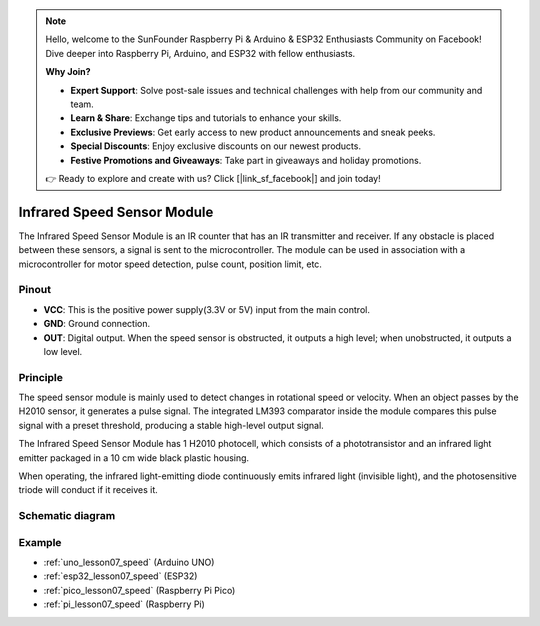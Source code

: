 .. note::

    Hello, welcome to the SunFounder Raspberry Pi & Arduino & ESP32 Enthusiasts Community on Facebook! Dive deeper into Raspberry Pi, Arduino, and ESP32 with fellow enthusiasts.

    **Why Join?**

    - **Expert Support**: Solve post-sale issues and technical challenges with help from our community and team.
    - **Learn & Share**: Exchange tips and tutorials to enhance your skills.
    - **Exclusive Previews**: Get early access to new product announcements and sneak peeks.
    - **Special Discounts**: Enjoy exclusive discounts on our newest products.
    - **Festive Promotions and Giveaways**: Take part in giveaways and holiday promotions.

    👉 Ready to explore and create with us? Click [|link_sf_facebook|] and join today!

.. _cpn_speed:

Infrared Speed Sensor Module
=====================================

.. image:: img/07_speed_sensor_module.png
    :width: 300
    :align: center


The Infrared Speed Sensor Module is an IR counter that has an IR transmitter and receiver. If any obstacle is placed between these sensors, a signal is sent to the microcontroller. The module can be used in association with a microcontroller for motor speed detection, pulse count, position limit, etc.

Pinout
---------------------------
* **VCC**: This is the positive power supply(3.3V or 5V) input from the main control.
* **GND**: Ground connection.
* **OUT**: Digital output. When the speed sensor is obstructed, it outputs a high level; when unobstructed, it outputs a low level.

Principle
---------------------------

The speed sensor module is mainly used to detect changes in rotational speed or velocity. When an object passes by the H2010 sensor, it generates a pulse signal. The integrated LM393 comparator inside the module compares this pulse signal with a preset threshold, producing a stable high-level output signal.

The Infrared Speed Sensor Module has 1 H2010 photocell, which consists of a phototransistor and an infrared light emitter packaged in a 10 cm wide black plastic housing.

.. image:: img/07_speed_sensor_module_2.png
    :width: 200
    :align: center

When operating, the infrared light-emitting diode continuously emits infrared light (invisible light), and the photosensitive triode will conduct if it receives it.

.. image:: img/07_speed_sensor_module_3.png
    :width: 900
    :align: center

.. raw:: html

   <br/>

Schematic diagram
---------------------------

.. image:: img/07_speed_sensor_module_schematic.png
    :width: 900%
    :align: center

.. raw:: html

   <br/>


Example
---------------------------
* :ref:`uno_lesson07_speed` (Arduino UNO)
* :ref:`esp32_lesson07_speed` (ESP32)
* :ref:`pico_lesson07_speed` (Raspberry Pi Pico)
* :ref:`pi_lesson07_speed` (Raspberry Pi)

